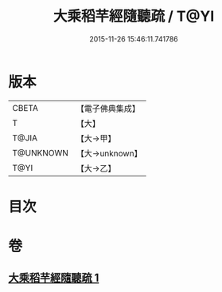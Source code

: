 #+TITLE: 大乘稻芉經隨聽疏 / T@YI
#+DATE: 2015-11-26 15:46:11.741786
* 版本
 |     CBETA|【電子佛典集成】|
 |         T|【大】     |
 |     T@JIA|【大→甲】   |
 | T@UNKNOWN|【大→unknown】|
 |      T@YI|【大→乙】   |

* 目次
* 卷
** [[file:KR6i0405_001.txt][大乘稻芉經隨聽疏 1]]
